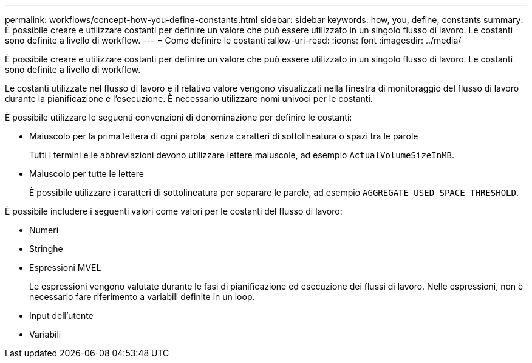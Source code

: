 ---
permalink: workflows/concept-how-you-define-constants.html 
sidebar: sidebar 
keywords: how, you, define, constants 
summary: È possibile creare e utilizzare costanti per definire un valore che può essere utilizzato in un singolo flusso di lavoro. Le costanti sono definite a livello di workflow. 
---
= Come definire le costanti
:allow-uri-read: 
:icons: font
:imagesdir: ../media/


[role="lead"]
È possibile creare e utilizzare costanti per definire un valore che può essere utilizzato in un singolo flusso di lavoro. Le costanti sono definite a livello di workflow.

Le costanti utilizzate nel flusso di lavoro e il relativo valore vengono visualizzati nella finestra di monitoraggio del flusso di lavoro durante la pianificazione e l'esecuzione. È necessario utilizzare nomi univoci per le costanti.

È possibile utilizzare le seguenti convenzioni di denominazione per definire le costanti:

* Maiuscolo per la prima lettera di ogni parola, senza caratteri di sottolineatura o spazi tra le parole
+
Tutti i termini e le abbreviazioni devono utilizzare lettere maiuscole, ad esempio `ActualVolumeSizeInMB`.

* Maiuscolo per tutte le lettere
+
È possibile utilizzare i caratteri di sottolineatura per separare le parole, ad esempio `AGGREGATE_USED_SPACE_THRESHOLD`.



È possibile includere i seguenti valori come valori per le costanti del flusso di lavoro:

* Numeri
* Stringhe
* Espressioni MVEL
+
Le espressioni vengono valutate durante le fasi di pianificazione ed esecuzione dei flussi di lavoro. Nelle espressioni, non è necessario fare riferimento a variabili definite in un loop.

* Input dell'utente
* Variabili

